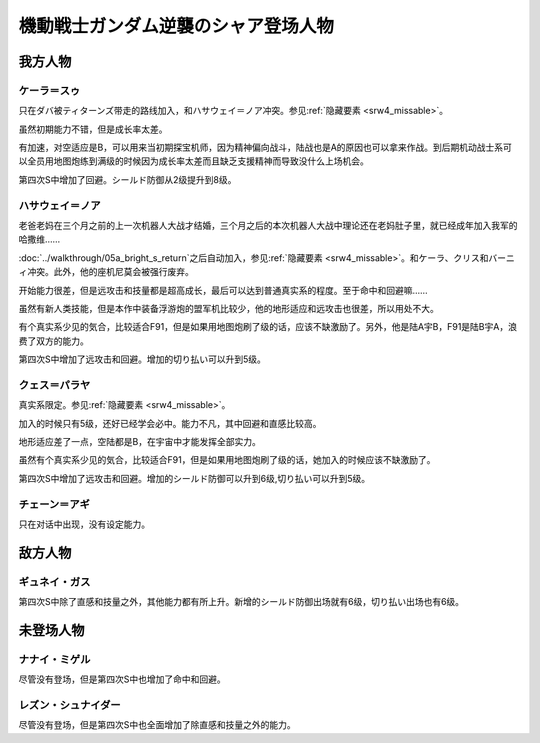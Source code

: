 .. meta::
   :description: 只在ダバ被ティターンズ带走的路线加入，和ハサウェイ＝ノア冲突。参见隐藏要素。 虽然初期能力不错，但是成长率太差。 有加速，对空适应是B，可以用来当初期探宝机师，因为精神偏向战斗，陆战也是A的原因也可以拿来作战。到后期机动战士系可以全员用地图炮练到100级的时候因为成长率太差而且缺乏支援精神而导致没什么上场机会。 老爸老

.. _srw4_pilots_ms_gundam_char_s_counterattack:


機動戦士ガンダム逆襲のシャア登场人物
=======================================

---------------
我方人物
---------------

^^^^^^^^^^^^^^^^^^^^^^^^^
ケーラ＝スゥ
^^^^^^^^^^^^^^^^^^^^^^^^^

只在ダバ被ティターンズ带走的路线加入，和ハサウェイ＝ノア冲突。参见\ :ref:`隐藏要素 <srw4_missable>`\ 。

虽然初期能力不错，但是成长率太差。

有加速，对空适应是B，可以用来当初期探宝机师，因为精神偏向战斗，陆战也是A的原因也可以拿来作战。到后期机动战士系可以全员用地图炮练到满级的时候因为成长率太差而且缺乏支援精神而导致没什么上场机会。

第四次S中增加了回避。シールド防御从2级提升到8级。

^^^^^^^^^^^^^^^^^^^^^^^^^^^^
ハサウェイ＝ノア
^^^^^^^^^^^^^^^^^^^^^^^^^^^^

老爸老妈在三个月之前的上一次机器人大战才结婚，三个月之后的本次机器人大战中理论还在老妈肚子里，就已经成年加入我军的哈撒维……

:doc:`../walkthrough/05a_bright_s_return`\ 之后自动加入，参见\ :ref:`隐藏要素 <srw4_missable>`\ 。和ケーラ、クリス和バーニィ冲突。此外，他的座机尼莫会被强行废弃。

开始能力很差，但是远攻击和技量都是超高成长，最后可以达到普通真实系的程度。至于命中和回避嘛……

虽然有新人类技能，但是本作中装备浮游炮的盟军机比较少，他的地形适应和远攻击也很差，所以用处不大。

有个真实系少见的気合，比较适合F91，但是如果用地图炮刷了级的话，应该不缺激励了。另外，他是陆A宇B，F91是陆B宇A，浪费了双方的能力。

第四次S中增加了远攻击和回避。增加的切り払い可以升到5级。

^^^^^^^^^^^^^^^^^^^^^^^^^
クェス＝パラヤ
^^^^^^^^^^^^^^^^^^^^^^^^^
真实系限定。参见\ :ref:`隐藏要素 <srw4_missable>`\ 。

加入的时候只有5级，还好已经学会必中。能力不凡，其中回避和直感比较高。

地形适应差了一点，空陆都是B，在宇宙中才能发挥全部实力。

虽然有个真实系少见的気合，比较适合F91，但是如果用地图炮刷了级的话，她加入的时候应该不缺激励了。

第四次S中增加了远攻击和回避。增加的シールド防御可以升到6级,切り払い可以升到5级。

^^^^^^^^^^^^^^^^^^^^^^^^^
チェーン＝アギ
^^^^^^^^^^^^^^^^^^^^^^^^^
只在对话中出现，没有设定能力。


---------------
敌方人物
---------------

^^^^^^^^^^^^^^^^^^^^^^^^^
ギュネイ・ガス
^^^^^^^^^^^^^^^^^^^^^^^^^

第四次S中除了直感和技量之外，其他能力都有所上升。新增的シールド防御出场就有6级，切り払い出场也有6级。

---------------
未登场人物
---------------

^^^^^^^^^^^^^^^^^^^^^^^^^
ナナイ・ミゲル
^^^^^^^^^^^^^^^^^^^^^^^^^

尽管没有登场，但是第四次S中也增加了命中和回避。

^^^^^^^^^^^^^^^^^^^^^^^^^
レズン・シュナイダー
^^^^^^^^^^^^^^^^^^^^^^^^^

尽管没有登场，但是第四次S中也全面增加了除直感和技量之外的能力。
